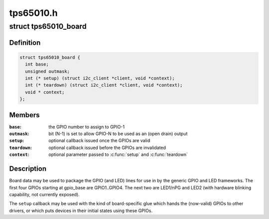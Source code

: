 .. -*- coding: utf-8; mode: rst -*-

==========
tps65010.h
==========


.. _`tps65010_board`:

struct tps65010_board
=====================

.. c:type:: tps65010_board

    packages GPIO and LED lines


.. _`tps65010_board.definition`:

Definition
----------

.. code-block:: c

  struct tps65010_board {
    int base;
    unsigned outmask;
    int (* setup) (struct i2c_client *client, void *context);
    int (* teardown) (struct i2c_client *client, void *context);
    void * context;
  };


.. _`tps65010_board.members`:

Members
-------

:``base``:
    the GPIO number to assign to GPIO-1

:``outmask``:
    bit (N-1) is set to allow GPIO-N to be used as an
    (open drain) output

:``setup``:
    optional callback issued once the GPIOs are valid

:``teardown``:
    optional callback issued before the GPIOs are invalidated

:``context``:
    optional parameter passed to :c:func:`setup` and :c:func:`teardown`




.. _`tps65010_board.description`:

Description
-----------

Board data may be used to package the GPIO (and LED) lines for use
in by the generic GPIO and LED frameworks.  The first four GPIOs
starting at gpio_base are GPIO1..GPIO4.  The next two are LED1/nPG
and LED2 (with hardware blinking capability, not currently exposed).

The ``setup`` callback may be used with the kind of board-specific glue
which hands the (now-valid) GPIOs to other drivers, or which puts
devices in their initial states using these GPIOs.

